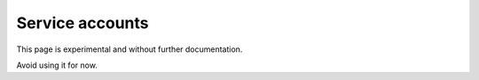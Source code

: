 Service accounts
================

This page is experimental and without further documentation.

Avoid using it for now.
